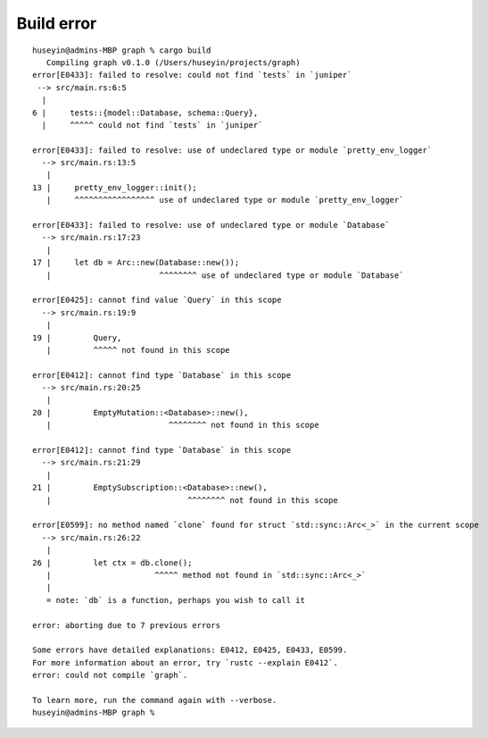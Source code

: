 Build error
-----------

::

   huseyin@admins-MBP graph % cargo build
      Compiling graph v0.1.0 (/Users/huseyin/projects/graph)
   error[E0433]: failed to resolve: could not find `tests` in `juniper`
    --> src/main.rs:6:5
     |
   6 |     tests::{model::Database, schema::Query},
     |     ^^^^^ could not find `tests` in `juniper`

   error[E0433]: failed to resolve: use of undeclared type or module `pretty_env_logger`
     --> src/main.rs:13:5
      |
   13 |     pretty_env_logger::init();
      |     ^^^^^^^^^^^^^^^^^ use of undeclared type or module `pretty_env_logger`

   error[E0433]: failed to resolve: use of undeclared type or module `Database`
     --> src/main.rs:17:23
      |
   17 |     let db = Arc::new(Database::new());
      |                       ^^^^^^^^ use of undeclared type or module `Database`

   error[E0425]: cannot find value `Query` in this scope
     --> src/main.rs:19:9
      |
   19 |         Query,
      |         ^^^^^ not found in this scope

   error[E0412]: cannot find type `Database` in this scope
     --> src/main.rs:20:25
      |
   20 |         EmptyMutation::<Database>::new(),
      |                         ^^^^^^^^ not found in this scope

   error[E0412]: cannot find type `Database` in this scope
     --> src/main.rs:21:29
      |
   21 |         EmptySubscription::<Database>::new(),
      |                             ^^^^^^^^ not found in this scope

   error[E0599]: no method named `clone` found for struct `std::sync::Arc<_>` in the current scope
     --> src/main.rs:26:22
      |
   26 |         let ctx = db.clone();
      |                      ^^^^^ method not found in `std::sync::Arc<_>`
      |
      = note: `db` is a function, perhaps you wish to call it

   error: aborting due to 7 previous errors

   Some errors have detailed explanations: E0412, E0425, E0433, E0599.
   For more information about an error, try `rustc --explain E0412`.
   error: could not compile `graph`.

   To learn more, run the command again with --verbose.
   huseyin@admins-MBP graph %
